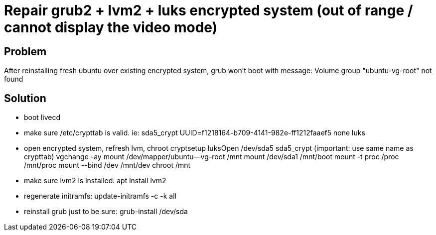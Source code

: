 = Repair grub2 + lvm2 + luks encrypted system (out of range / cannot display the video mode)
:hp-tags: linux system
:hp-alt-title: repair grub2 lvm2 luks encrypted system
:published_at: 2018-09-27

## Problem
After reinstalling fresh ubuntu over existing encrypted system, grub won't boot with message:
Volume group "ubuntu-vg-root" not found

## Solution
- boot livecd
- make sure /etc/crypttab is valid. ie:
sda5_crypt UUID=f1218164-b709-4141-982e-ff1212faaef5 none luks

- open encrypted system, refresh lvm, chroot
cryptsetup luksOpen /dev/sda5 sda5_crypt (important: use same name as crypttab)
vgchange -ay
mount /dev/mapper/ubuntu--vg-root /mnt
mount /dev/sda1 /mnt/boot
mount -t proc /proc /mnt/proc
mount --bind /dev /mnt/dev
chroot /mnt

- make sure lvm2 is installed:
apt install lvm2

- regenerate initramfs:
update-initramfs -c -k all

- reinstall grub just to be sure:
grub-install /dev/sda